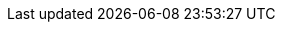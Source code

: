 // Overrides for katello build
:foreman-installer-package: foreman-installer-katello
:installer-scenario-smartproxy: foreman-installer --scenario foreman-proxy-content
:installer-scenario: foreman-installer --scenario katello
:installer-log-file: /var/log/foreman-installer/katello.log
:smartproxy_port: 9090
:dnf-module: katello:el8
:dnf-modules: {dnf-module} pulpcore:el8
